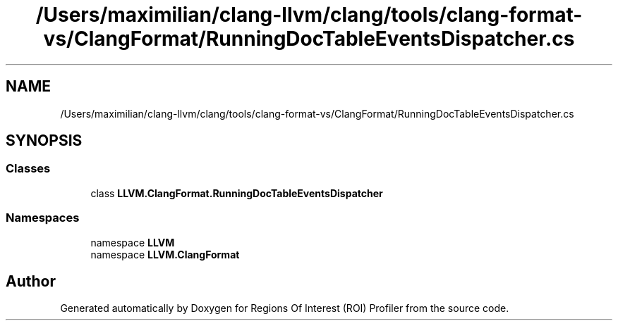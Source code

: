 .TH "/Users/maximilian/clang-llvm/clang/tools/clang-format-vs/ClangFormat/RunningDocTableEventsDispatcher.cs" 3 "Sat Feb 12 2022" "Version 1.2" "Regions Of Interest (ROI) Profiler" \" -*- nroff -*-
.ad l
.nh
.SH NAME
/Users/maximilian/clang-llvm/clang/tools/clang-format-vs/ClangFormat/RunningDocTableEventsDispatcher.cs
.SH SYNOPSIS
.br
.PP
.SS "Classes"

.in +1c
.ti -1c
.RI "class \fBLLVM\&.ClangFormat\&.RunningDocTableEventsDispatcher\fP"
.br
.in -1c
.SS "Namespaces"

.in +1c
.ti -1c
.RI "namespace \fBLLVM\fP"
.br
.ti -1c
.RI "namespace \fBLLVM\&.ClangFormat\fP"
.br
.in -1c
.SH "Author"
.PP 
Generated automatically by Doxygen for Regions Of Interest (ROI) Profiler from the source code\&.
